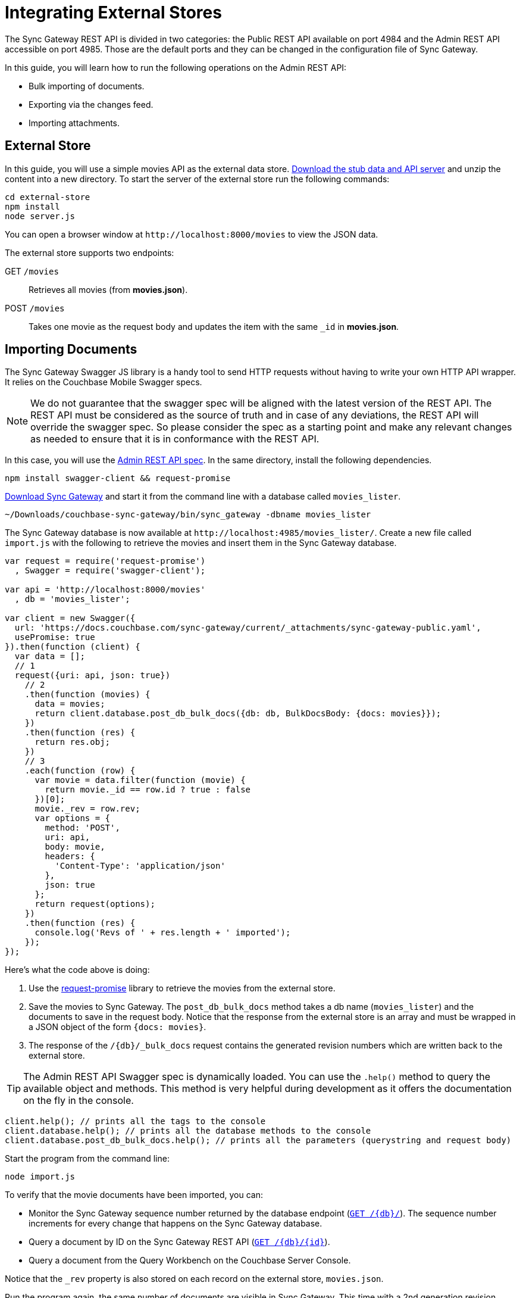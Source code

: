 = Integrating External Stores
:url-downloads: https://www.couchbase.com/downloads

The Sync Gateway REST API is divided in two categories: the Public REST API available on port 4984 and the Admin REST API accessible on port 4985.
Those are the default ports and they can be changed in the configuration file of Sync Gateway.

In this guide, you will learn how to run the following operations on the Admin REST API:

* Bulk importing of documents.
* Exporting via the changes feed.
* Importing attachments.

== External Store

In this guide, you will use a simple movies API as the external data store. https://cl.ly/140P313l0p23/external-store.zip[Download the stub data and API server] and unzip the content into a new directory.
To start the server of the external store run the following commands:

[source,bash]
----
cd external-store
npm install
node server.js
----

You can open a browser window at `+http://localhost:8000/movies+` to view the JSON data.

The external store supports two endpoints:

GET `/movies`::
Retrieves all movies (from *movies.json*).
POST `/movies`::
Takes one movie as the request body and updates the item with the same `_id` in *movies.json*.

== Importing Documents

The Sync Gateway Swagger JS library is a handy tool to send HTTP requests without having to write your own HTTP API wrapper.
It relies on the Couchbase Mobile Swagger specs.

NOTE: We do not guarantee that the swagger spec will be aligned with the latest version of the REST API.
The REST API must be considered as the source of truth and in case of any deviations, the REST API will override the swagger spec.
So please consider the spec as a starting point and make any relevant changes as needed to ensure that it is in conformance with the REST API.

In this case, you will use the xref:admin-rest-api.adoc[Admin REST API spec].
In the same directory, install the following dependencies.

[source,bash]
----
npm install swagger-client && request-promise
----

{url-downloads}#couchbase-mobile[Download Sync Gateway] and start it from the command line with a database called `movies_lister`.

[source,bash]
----
~/Downloads/couchbase-sync-gateway/bin/sync_gateway -dbname movies_lister
----

The Sync Gateway database is now available at `+http://localhost:4985/movies_lister/+`.
Create a new file called `import.js` with the following to retrieve the movies and insert them in the Sync Gateway database.

[source,javascript]
----
var request = require('request-promise')
  , Swagger = require('swagger-client');

var api = 'http://localhost:8000/movies'
  , db = 'movies_lister';

var client = new Swagger({
  url: 'https://docs.couchbase.com/sync-gateway/current/_attachments/sync-gateway-public.yaml',
  usePromise: true
}).then(function (client) {
  var data = [];
  // 1
  request({uri: api, json: true})
    // 2
    .then(function (movies) {
      data = movies;
      return client.database.post_db_bulk_docs({db: db, BulkDocsBody: {docs: movies}});
    })
    .then(function (res) {
      return res.obj;
    })
    // 3
    .each(function (row) {
      var movie = data.filter(function (movie) {
        return movie._id == row.id ? true : false
      })[0];
      movie._rev = row.rev;
      var options = {
        method: 'POST',
        uri: api,
        body: movie,
        headers: {
          'Content-Type': 'application/json'
        },
        json: true
      };
      return request(options);
    })
    .then(function (res) {
      console.log('Revs of ' + res.length + ' imported');
    });
});
----

Here's what the code above is doing:

. Use the https://github.com/request/request-promise[request-promise] library to retrieve the movies from the external store.
. Save the movies to Sync Gateway.
The `post_db_bulk_docs` method takes a db name (`movies_lister`) and the documents to save in the request body.
Notice that the response from the external store is an array and must be wrapped in a JSON object of the form `{docs: movies}`.
. The response of the `+/{db}/_bulk_docs+` request contains the generated revision numbers which are written back to the external store.

TIP: The Admin REST API Swagger spec is dynamically loaded.
You can use the `$$.$$help()` method to query the available object and methods.
This method is very helpful during development as it offers the documentation on the fly in the console.

[source,javascript]
----
client.help(); // prints all the tags to the console
client.database.help(); // prints all the database methods to the console
client.database.post_db_bulk_docs.help(); // prints all the parameters (querystring and request body)
----

Start the program from the command line:

[source,bash]
----
node import.js
----

To verify that the movie documents have been imported, you can:

* Monitor the Sync Gateway sequence number returned by the database endpoint (xref:sync-gateway::rest-api.adoc#/database/get\__db__[`+GET /{db}/+`]).
The sequence number increments for every change that happens on the Sync Gateway database.
* Query a document by ID on the Sync Gateway REST API (xref:sync-gateway::rest-api.adoc#/document/get\__db___doc_[`+GET /{db}/{id}+`]).
* Query a document from the Query Workbench on the Couchbase Server Console.

Notice that the `_rev` property is also stored on each record on the external store, `movies.json`.

Run the program again, the same number of documents are visible in Sync Gateway.
This time with a 2nd generation revision number.
This update operation was successful because the parent revision number was sent as part of the request body.

== Exporting Documents

To export documents from Couchbase Mobile to the external system you will use a changes feed request to subscribe to changes and persist them to the external store.

Install the following modules:

[source,bash]
----
npm install swagger-client && request
----

Create a new file called `export.js` with the following:

[source,javascript]
----
var request = require('request')
  , Swagger = require('swagger-client');

var api = 'http://localhost:8000/movies'
  , db = 'movies_lister';

var client = new Swagger({
  url: 'https://docs.couchbase.com/sync-gateway/current/_attachments/sync-gateway-admin.yaml',
  success: function () {

    // 1
    client.database.get_db({db: db}, function (res) {
      // 2
      getChanges(res.obj.update_seq);
    });

    function getChanges(seq) {
      // 3
      var options = {db: db, feed: 'longpoll', since: seq, include_docs: true};
      client.database.get_db_changes(options, function (res) {

        var results = res.obj.results;
        for (var i = 0; i < results.length; i++) {
          var row = results[i];
          console.log("Document with ID " + row.id);
          // 4
          var options = {
            url: api,
            method: 'POST',
            body: JSON.stringify(row.doc),
            headers: {
              'Content-Type': 'application/json'
            }
          };
          request(options, function (error, response, body) {
            if (!error && response.statusCode == 200) {
              var json = JSON.parse(body);
              console.log(json);
              console.log("Wrote update for doc " + json.id + " to external store.");
            }
          });
        }

        getChanges(res.obj.last_seq);
      });
    }

  }
});
----

Here's what the code above is doing:

. Gets the last sequence number of the database.
. Calls the `getChanges` method with the last sequence number.
. Sends changes request to Sync Gateway with the following parameters:
** `feed=longpoll`
** `include_docs=true`
** `since=X` (where X is the sequence number)
. Write the document to the external store.

Run the program from the command line:

[source,bash]
----
node export.js
----

Update a document through the Sync Gateway REST API.
Notice that the change is also updated in the external store.

image::export-update.gif[]

== Importing Attachments

Every movie in the stub API has a link to a thumbnail (in the `posters.thumbnail` property).
Before sending the `_bulk_docs` request, you will fetch the thumbnail for each movie and embed it as a base64 string under the `_attachments` property.

Install the following dependencies:

[source,bash]
----
npm install request-promise && swagger-client
----

Create a new file called `attachments.js` with the following to retrieve the movies, their thumbnails and insert them in the Sync Gateway database.

[source,javascript]
----
var request = require('request-promise')
  , Swagger = require('swagger-client');

var api = 'http://localhost:8000/movies'
  , db = 'movies_lister';

var movies = [];

var client = new Swagger({
  url: 'https://docs.couchbase.com/sync-gateway/current/_attachments/sync-gateway-admin.yaml',
  usePromise: true
}).then(function (client) {
  // Get movies from stub API
  request({uri: api, json: true})
    .then(function (res) {
      movies = res;
      // return array of links
      return movies.map(function (movie) {
        return movie.posters.thumbnail;
      });
    })
    .map(function (link) {
      // Fetch each thumbnail, the program continues once
      // all 24 thumbnails are downloaded
      return request({uri: link, encoding: null});
    })
    .then(function (thumbnails) {
      // Save the attachment on each document
      for (var i = 0; i < movies.length; i++) {
        var base64 = thumbnails[i].toString('base64');
        movies[i]._attachments = {
          image: {
            content_type: 'image\/jpg',
            data: base64
          }
        };
      }
      return movies;
    })
    .then(function (movies) {
      // Save the documents and attachments in the same request
      return client.database.post_db_bulk_docs({db: db, BulkDocsBody: {docs: movies}});
    })
    .then(function (res) {
      console.log(res);
    });
});
----

Restart Sync Gateway to have an empty database and run the program.
The documents are saved with the attachment metadata.

image::admin-ui-attachment.png[]

You can view the thumbnail at `+http://localhost:4984/movies_lister/{db}/{doc}/{attachment}/+` (note it's on the public port 4984).

image::sg-attachment.png[]

